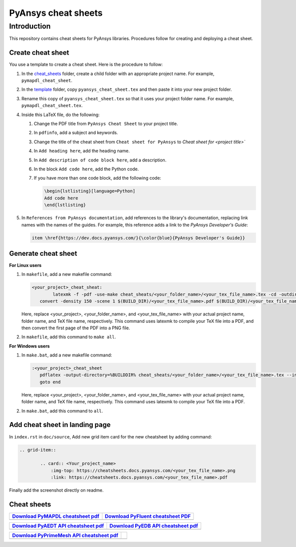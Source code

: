 PyAnsys cheat sheets
====================

Introduction
------------
This repository contains cheat sheets for PyAnsys libraries. Procedures follow for creating
and deploying a cheat sheet.

Create cheat sheet
~~~~~~~~~~~~~~~~~~
You use a template to create a cheat sheet. Here is the procedure to follow:

#. In the `<cheat_sheets>`_ folder, create a child folder with an appropriate project
   name. For example, ``pymapdl_cheat_sheet``.
#. In the `<template>`_ folder, copy ``pyansys_cheat_sheet.tex`` and then
   paste it into your new project folder.
#. Rename this copy of ``pyansys_cheat_sheet.tex`` so that it uses your project folder
   name. For example, ``pymapdl_cheat_sheet.tex``.
#. Inside this LaTeX file, do the following:

   #. Change the PDF title from ``PyAnsys Cheat Sheet`` to your project title.
   #. In ``pdfinfo``, add a subject and keywords.
   #. Change the title of the cheat sheet from ``Cheat sheet for PyAnsys`` to
      `Cheat sheet for <project title>``
   #. In ``Add heading here``, add the heading name.
   #. In ``Add description of code block here``, add a description.
   #. In the block ``Add code here``, add the Python code.
   #. If you have more than one code block, add the following code:

      .. code:: TeX

            \begin{lstlisting}[language=Python]
            Add code here
            \end{lstlisting} 

#. In ``References from PyAnsys documentation``, add references to the library's documentation,
   replacing link names with the names of the guides. For example, this reference adds a link to
   the *PyAnsys Developer's Guide*:

   .. code:: TeX

        item \href{https://dev.docs.pyansys.com/}{\color{blue}{PyAnsys Developer's Guide}}

Generate cheat sheet
~~~~~~~~~~~~~~~~~~~~

**For Linux users**


#. In ``makefile``, add a new makefile command:

   .. code:: bash

        <your_project>_cheat_sheat:
	        latexmk -f -pdf -use-make cheat_sheats/<your_folder_name>/<your_tex_file_name>.tex -cd -outdir=../../$(BUILD) -interaction=nonstopmode || true
           convert -density 150 -scene 1 $(BUILD_DIR)/<your_tex_file_name>.pdf $(BUILD_DIR)/<your_tex_file_name>.png

   Here, replace <your_project>, <your_folder_name>, and <your_tex_file_name> with your actual project name, folder name, and TeX file name, respectively.
   This command uses latexmk to compile your TeX file into a PDF, and then convert the first page of the PDF into a PNG file.

#.  In ``makefile``, add this command to ``make all``.

**For Windows users**

#. In ``make.bat``, add a new makefile command:

   .. code:: bash

         :<your_project>_cheat_sheet
            pdflatex -output-directory=%BUILDDIR% cheat_sheats/<your_folder_name>/<your_tex_file_name>.tex --interaction=nonstopmode
            goto end

   Here, replace <your_project>, <your_folder_name>, and <your_tex_file_name> with your actual project name, folder name, and TeX file name, respectively.
   This command uses latexmk to compile your TeX file into a PDF.

#.  In ``make.bat``, add this command to ``all``.

Add cheat sheet in landing page
~~~~~~~~~~~~~~~~~~~~~~~~~~~~~~~~

In ``index.rst`` in ``doc/source``, Add new grid item card for the new cheatsheet by adding command:


.. code:: bash

   .. grid-item::

           .. card:: <Your_project_name>
               :img-top: https://cheatsheets.docs.pyansys.com/<your_tex_file_name>.png
               :link: https://cheatsheets.docs.pyansys.com/<your_tex_file_name>.pdf


Finally add the screenshot directly on readme.


Cheat sheets
~~~~~~~~~~~~

+------------------------------------+-------------------------------------+
| `Download PyMAPDL cheatsheet pdf`_ | `Download PyFluent cheatsheet PDF`_ |
+====================================+=====================================+
| |pymapdl cheatsheet snapshot|      |  |pyfluent cheatsheet snapshot|     |
+------------------------------------+-------------------------------------+

+---------------------------------------+--------------------------------------+
| `Download PyAEDT API cheatsheet pdf`_ | `Download PyEDB API cheatsheet pdf`_ |
+=======================================+======================================+
| |pyaedt API cheatsheet snapshot|      |   |pyedb API cheatsheet snapshot|    |
+---------------------------------------+--------------------------------------+

+--------------------------------------------+-----+
| `Download PyPrimeMesh API cheatsheet pdf`_ |     |
+============================================+=====+
| |PyPrimeMesh cheatsheet snapshot|          |     |
+--------------------------------------------+-----+


.. _Download PyMAPDL cheatsheet pdf: https://cheatsheets.docs.pyansys.com/pymapdl_cheat_sheet.pdf  
.. _Download PyFluent cheatsheet pdf: https://cheatsheets.docs.pyansys.com/pyfluent_cheat_sheet.pdf
.. _Download PyAEDT API cheatsheet pdf: https://cheatsheets.docs.pyansys.com/pyaedt_API_cheat_sheet.pdf
.. _Download PyEDB API cheatsheet pdf: https://cheatsheets.docs.pyansys.com/pyedb_API_cheat_sheet.pdf 
.. _Download PyPrimeMesh API cheatsheet pdf: https://cheatsheets.docs.pyansys.com/pyprimemesh_cheat_sheet.pdf
 
.. |pymapdl cheatsheet snapshot| image:: https://cheatsheets.docs.pyansys.com/pymapdl_cheat_sheet.png
   :alt: pymapdl cheatsheet snapshot

.. |pyfluent cheatsheet snapshot| image:: https://cheatsheets.docs.pyansys.com/pyfluent_cheat_sheet.png
   :alt: pyfluent cheatsheet snapshot

.. |pyaedt API cheatsheet snapshot| image:: https://cheatsheets.docs.pyansys.com/pyaedt_API_cheat_sheet.png
   :alt: pyaedt API cheatsheet snapshot

.. |pyedb API cheatsheet snapshot| image:: https://cheatsheets.docs.pyansys.com/pymapdl_cheat_sheet.png
   :alt: pyedb API cheatsheet snapshot

.. |PyPrimeMesh cheatsheet snapshot| image:: https://cheatsheets.docs.pyansys.com/pyprimemesh_cheat_sheet.png
   :alt: PyPrimeMesh cheatsheet snapshot